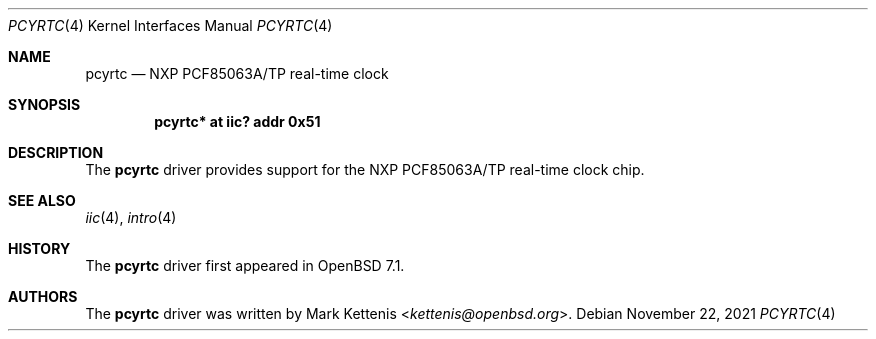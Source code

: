 .\"	$OpenBSD: pcyrtc.4,v 1.1 2021/11/22 20:24:41 kettenis Exp $
.\"
.\" Copyright (c) 2006 Theo de Raadt <deraadt@openbsd.org>
.\" Copyright (c) 2016 Mark Kettenis <kettenis@openbsd.org>
.\"
.\" Permission to use, copy, modify, and distribute this software for any
.\" purpose with or without fee is hereby granted, provided that the above
.\" copyright notice and this permission notice appear in all copies.
.\"
.\" THE SOFTWARE IS PROVIDED "AS IS" AND THE AUTHOR DISCLAIMS ALL WARRANTIES
.\" WITH REGARD TO THIS SOFTWARE INCLUDING ALL IMPLIED WARRANTIES OF
.\" MERCHANTABILITY AND FITNESS. IN NO EVENT SHALL THE AUTHOR BE LIABLE FOR
.\" ANY SPECIAL, DIRECT, INDIRECT, OR CONSEQUENTIAL DAMAGES OR ANY DAMAGES
.\" WHATSOEVER RESULTING FROM LOSS OF USE, DATA OR PROFITS, WHETHER IN AN
.\" ACTION OF CONTRACT, NEGLIGENCE OR OTHER TORTIOUS ACTION, ARISING OUT OF
.\" OR IN CONNECTION WITH THE USE OR PERFORMANCE OF THIS SOFTWARE.
.\"
.Dd $Mdocdate: November 22 2021 $
.Dt PCYRTC 4
.Os
.Sh NAME
.Nm pcyrtc
.Nd NXP PCF85063A/TP real-time clock
.Sh SYNOPSIS
.Cd "pcyrtc* at iic? addr 0x51"
.Sh DESCRIPTION
The
.Nm
driver provides support for the NXP PCF85063A/TP real-time clock chip.
.Sh SEE ALSO
.Xr iic 4 ,
.Xr intro 4
.Sh HISTORY
The
.Nm
driver first appeared in
.Ox 7.1 .
.Sh AUTHORS
.An -nosplit
The
.Nm
driver was written by
.An Mark Kettenis Aq Mt kettenis@openbsd.org .
